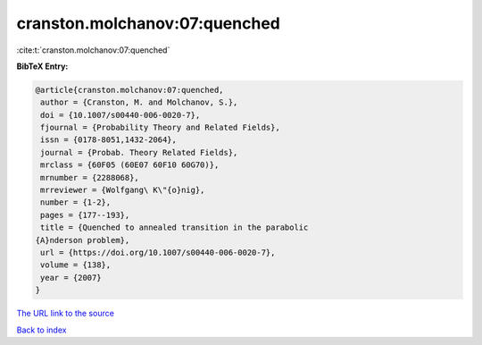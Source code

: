 cranston.molchanov:07:quenched
==============================

:cite:t:`cranston.molchanov:07:quenched`

**BibTeX Entry:**

.. code-block:: bibtex

   @article{cranston.molchanov:07:quenched,
    author = {Cranston, M. and Molchanov, S.},
    doi = {10.1007/s00440-006-0020-7},
    fjournal = {Probability Theory and Related Fields},
    issn = {0178-8051,1432-2064},
    journal = {Probab. Theory Related Fields},
    mrclass = {60F05 (60E07 60F10 60G70)},
    mrnumber = {2288068},
    mrreviewer = {Wolfgang\ K\"{o}nig},
    number = {1-2},
    pages = {177--193},
    title = {Quenched to annealed transition in the parabolic
   {A}nderson problem},
    url = {https://doi.org/10.1007/s00440-006-0020-7},
    volume = {138},
    year = {2007}
   }
`The URL link to the source <ttps://doi.org/10.1007/s00440-006-0020-7}>`_


`Back to index <../By-Cite-Keys.html>`_
